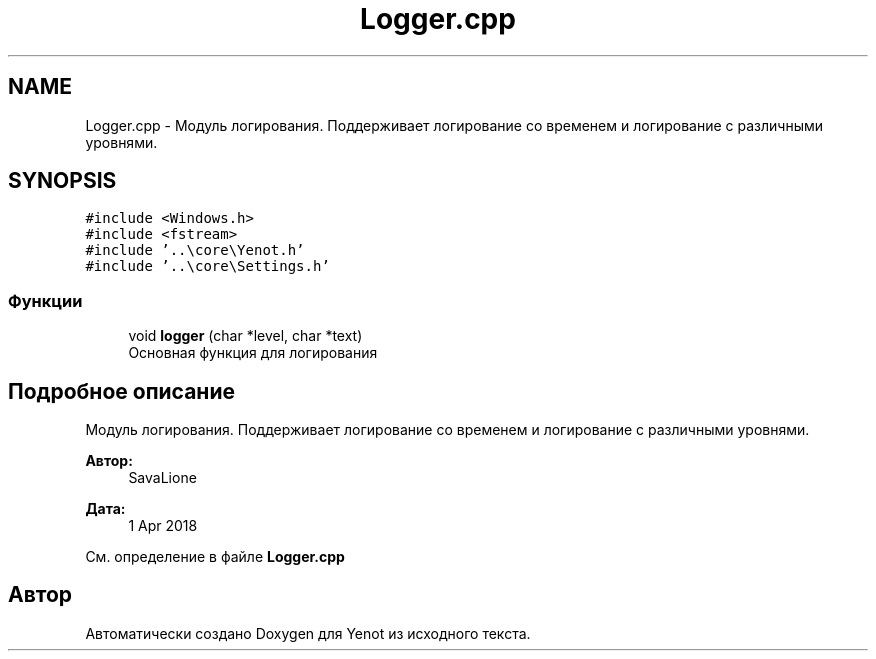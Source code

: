 .TH "Logger.cpp" 3 "Пт 4 Май 2018" "Yenot" \" -*- nroff -*-
.ad l
.nh
.SH NAME
Logger.cpp \- Модуль логирования\&. Поддерживает логирование со временем и логирование с различными уровнями\&.  

.SH SYNOPSIS
.br
.PP
\fC#include <Windows\&.h>\fP
.br
\fC#include <fstream>\fP
.br
\fC#include '\&.\&.\\core\\Yenot\&.h'\fP
.br
\fC#include '\&.\&.\\core\\Settings\&.h'\fP
.br

.SS "Функции"

.in +1c
.ti -1c
.RI "void \fBlogger\fP (char *level, char *text)"
.br
.RI "Основная функция для логирования "
.in -1c
.SH "Подробное описание"
.PP 
Модуль логирования\&. Поддерживает логирование со временем и логирование с различными уровнями\&. 


.PP
\fBАвтор:\fP
.RS 4
SavaLione 
.RE
.PP
\fBДата:\fP
.RS 4
1 Apr 2018 
.RE
.PP

.PP
См\&. определение в файле \fBLogger\&.cpp\fP
.SH "Автор"
.PP 
Автоматически создано Doxygen для Yenot из исходного текста\&.
